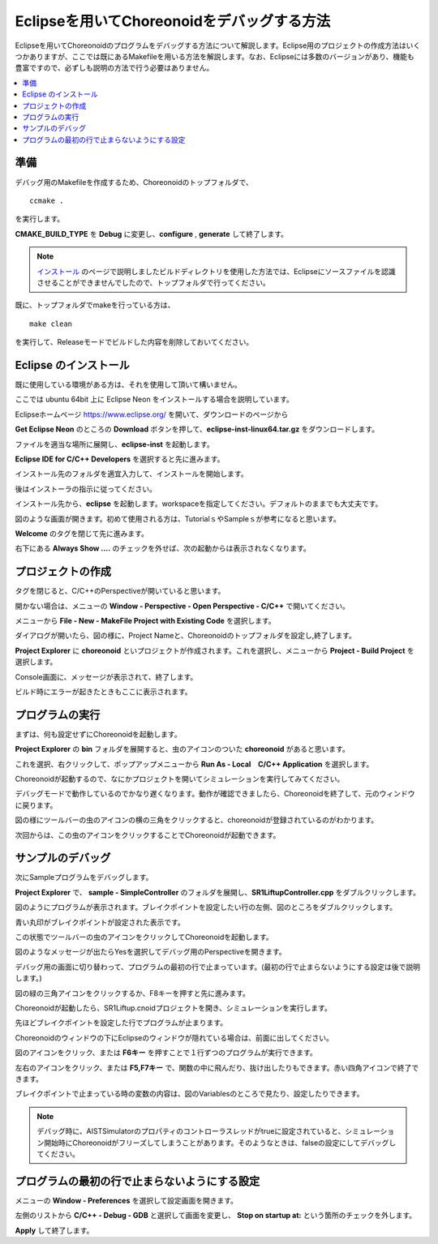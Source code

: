 Eclipseを用いてChoreonoidをデバッグする方法
===========================================

Eclipseを用いてChoreonoidのプログラムをデバッグする方法について解説します。Eclipse用のプロジェクトの作成方法はいくつかありますが、ここでは既にあるMakefileを用いる方法を解説します。なお、Eclipseには多数のバージョンがあり、機能も豊富ですので、必ずしも説明の方法で行う必要はありません。

.. contents:: 
   :local:
   :depth: 1


準備
--------


デバッグ用のMakefileを作成するため、Choreonoidのトップフォルダで、 ::

 ccmake .

を実行します。

**CMAKE_BUILD_TYPE** を **Debug** に変更し、**configure** , **generate** して終了します。

.. note:: `インストール <http://choreonoid.org/ja/install/build-ubuntu.html>`_ のページで説明しましたビルドディレクトリを使用した方法では、Eclipseにソースファイルを認識させることができませんでしたので、トップフォルダで行ってください。

既に、トップフォルダでmakeを行っている方は、 ::

 make clean
 
を実行して、Releaseモードでビルドした内容を削除しておいてください。

Eclipse のインストール
---------------------------------

既に使用している環境がある方は、それを使用して頂いて構いません。

ここでは ubuntu 64bit 上に Eclipse Neon をインストールする場合を説明しています。

Eclipseホームページ https://www.eclipse.org/ を開いて、ダウンロードのページから

**Get Eclipse Neon** のところの **Download** ボタンを押して、**eclipse-inst-linux64.tar.gz** をダウンロードします。

ファイルを適当な場所に展開し、**eclipse-inst** を起動します。

.. image:: images/Installer.png
   :scale: 50

**Eclipse IDE for C/C++ Developers** を選択すると先に進みます。

インストール先のフォルダを適宜入力して、インストールを開始します。

後はインストーラの指示に従ってください。

インストール先から、**eclipse** を起動します。workspaceを指定してください。デフォルトのままでも大丈夫です。

.. image:: images/Initial.png
   :scale: 50

図のような画面が開きます。初めて使用される方は、TutorialｓやSampleｓが参考になると思います。

**Welcome** のタグを閉じて先に進みます。

右下にある **Always Show ....** のチェックを外せば、次の起動からは表示されなくなります。


プロジェクトの作成
----------------------

タグを閉じると、C/C++のPerspectiveが開いていると思います。

開かない場合は、メニューの **Window - Perspective - Open Perspective - C/C++** で開いてください。

メニューから **File - New - MakeFile Project with Existing Code** を選択します。

.. image:: images/NewProject1.png
   :scale: 70

ダイアログが開いたら、図の様に、Project Nameと、Choreonoidのトップフォルダを設定し,終了します。

.. image:: images/NewProject2.png
   :scale: 70

**Project Explorer** に **choreonoid** といプロジェクトが作成されます。これを選択し、メニューから **Project - Build Project** を選択します。

.. image:: images/Build1.png
   :scale: 70

Console画面に、メッセージが表示されて、終了します。

.. image:: images/Build2.png
   :scale: 80

ビルド時にエラーが起きたときもここに表示されます。


プログラムの実行
-----------------------------

まずは、何も設定せずにChoreonoidを起動します。

**Project Explorer** の **bin** フォルダを展開すると、虫のアイコンのついた **choreonoid** があると思います。

これを選択、右クリックして、ポップアップメニューから **Run As - Local　C/C++ Application** を選択します。

.. image:: images/Run.png
   :scale: 70

Choreonoidが起動するので、なにかプロジェクトを開いてシミュレーションを実行してみてください。

デバッグモードで動作しているのでかなり遅くなります。動作が確認できましたら、Choreonoidを終了して、元のウィンドウに戻ります。

図の様にツールバーの虫のアイコンの横の三角をクリックすると、choreonoidが登録されているのがわかります。

次回からは、この虫のアイコンをクリックすることでChoreonoidが起動できます。

.. image:: images/Debug.png
   :scale: 80

サンプルのデバッグ
-----------------------

次にSampleプログラムをデバッグします。

**Project Explorer** で、 **sample - SimpleController** のフォルダを展開し、**SR1LiftupController.cpp** をダブルクリックします。

.. image:: images/Source.png
   :scale: 70

図のようにプログラムが表示されます。ブレイクポイントを設定したい行の左側、図のところをダブルクリックします。

青い丸印がブレイクポイントが設定された表示です。

.. image:: images/BreakPoint.png



この状態でツールバーの虫のアイコンをクリックしてChoreonoidを起動します。

.. image:: images/Confirm.png
   :scale: 80
   
図のようなメッセージが出たらYesを選択してデバッグ用のPerspectiveを開きます。

デバッグ用の画面に切り替わって、プログラムの最初の行で止まっています。(最初の行で止まらないようにする設定は後で説明します。)

図の緑の三角アイコンをクリックするか、F8キーを押すと先に進みます。

.. image:: images/Resume.png
   :scale: 70

Choreonoidが起動したら、SR1Liftup.cnoidプロジェクトを開き、シミュレーションを実行します。

先ほどブレイクポイントを設定した行でプログラムが止まります。

Choreonoidのウィンドウの下にEclipseのウィンドウが隠れている場合は、前面に出してください。

図のアイコンをクリック、または **F6キー** を押すことで１行ずつのプログラムが実行できます。

.. image:: images/Step.png
   :scale: 70

左右のアイコンをクリック、または **F5,F7キー** で、関数の中に飛んだり、抜け出したりもできます。赤い四角アイコンで終了できます。

ブレイクポイントで止まっている時の変数の内容は、図のVariablesのところで見たり、設定したりできます。

.. image:: images/Variables.png
   :scale: 70

.. note:: デバッグ時に、AISTSimulatorのプロパティのコントローラスレッドがtrueに設定されていると、シミュレーション開始時にChoreonoidがフリーズしてしまうことがあります。そのようなときは、falseの設定にしてデバッグしてください。

プログラムの最初の行で止まらないようにする設定
-----------------------------------------------------------
メニューの **Window - Preferences** を選択して設定画面を開きます。

左側のリストから **C/C++ - Debug - GDB** と選択して画面を変更し、 **Stop on startup at:** という箇所のチェックを外します。

**Apply** して終了します。


